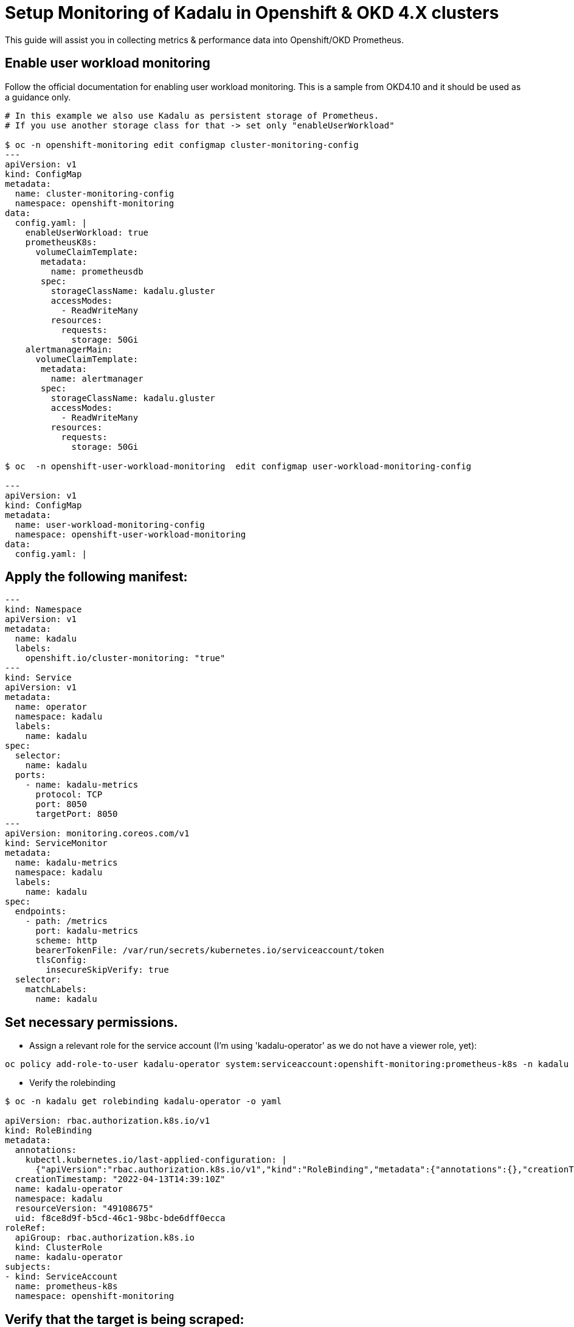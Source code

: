 
= Setup Monitoring of Kadalu in Openshift & OKD 4.X clusters

This guide will assist you in collecting metrics & performance data into Openshift/OKD Prometheus.

== Enable user workload monitoring

Follow the official documentation for enabling user workload monitoring.
This is a sample from OKD4.10 and it should be used as a guidance only.

```
# In this example we also use Kadalu as persistent storage of Prometheus.
# If you use another storage class for that -> set only "enableUserWorkload"
 
$ oc -n openshift-monitoring edit configmap cluster-monitoring-config
---
apiVersion: v1
kind: ConfigMap
metadata:
  name: cluster-monitoring-config
  namespace: openshift-monitoring
data:
  config.yaml: |
    enableUserWorkload: true
    prometheusK8s: 
      volumeClaimTemplate:
       metadata:
         name: prometheusdb
       spec:
         storageClassName: kadalu.gluster
         accessModes:
           - ReadWriteMany
         resources:
           requests:
             storage: 50Gi
    alertmanagerMain:
      volumeClaimTemplate:
       metadata:
         name: alertmanager
       spec:
         storageClassName: kadalu.gluster
         accessModes:
           - ReadWriteMany
         resources:
           requests:
             storage: 50Gi

$ oc  -n openshift-user-workload-monitoring  edit configmap user-workload-monitoring-config

---
apiVersion: v1
kind: ConfigMap
metadata:
  name: user-workload-monitoring-config
  namespace: openshift-user-workload-monitoring
data:
  config.yaml: |
```

== Apply the following manifest:
```
---
kind: Namespace
apiVersion: v1
metadata:
  name: kadalu
  labels:
    openshift.io/cluster-monitoring: "true"
---
kind: Service
apiVersion: v1
metadata:
  name: operator
  namespace: kadalu
  labels:
    name: kadalu
spec:
  selector:
    name: kadalu
  ports:
    - name: kadalu-metrics
      protocol: TCP
      port: 8050
      targetPort: 8050
---
apiVersion: monitoring.coreos.com/v1
kind: ServiceMonitor
metadata:
  name: kadalu-metrics
  namespace: kadalu
  labels:
    name: kadalu
spec:
  endpoints:
    - path: /metrics
      port: kadalu-metrics
      scheme: http
      bearerTokenFile: /var/run/secrets/kubernetes.io/serviceaccount/token
      tlsConfig:
        insecureSkipVerify: true
  selector:
    matchLabels:
      name: kadalu
```

== Set necessary permissions.

- Assign a relevant role for the service account (I'm using 'kadalu-operator' as we do not have a viewer role, yet):
```
oc policy add-role-to-user kadalu-operator system:serviceaccount:openshift-monitoring:prometheus-k8s -n kadalu
```

- Verify the rolebinding
```
$ oc -n kadalu get rolebinding kadalu-operator -o yaml

apiVersion: rbac.authorization.k8s.io/v1
kind: RoleBinding
metadata:
  annotations:
    kubectl.kubernetes.io/last-applied-configuration: |
      {"apiVersion":"rbac.authorization.k8s.io/v1","kind":"RoleBinding","metadata":{"annotations":{},"creationTimestamp":"2022-04-13T14:39:10Z","name":"kadalu-operator","namespace":"kadalu","resourceVersion":"42934554","uid":"f8ce8d9f-b5cd-46c1-98bc-bde6dff0ecca"},"roleRef":{"apiGroup":"rbac.authorization.k8s.io","kind":"ClusterRole","name":"kadalu-operator"},"subjects":[{"kind":"ServiceAccount","name":"prometheus-k8s","namespace":"openshift-monitoring"}]}
  creationTimestamp: "2022-04-13T14:39:10Z"
  name: kadalu-operator
  namespace: kadalu
  resourceVersion: "49108675"
  uid: f8ce8d9f-b5cd-46c1-98bc-bde6dff0ecca
roleRef:
  apiGroup: rbac.authorization.k8s.io
  kind: ClusterRole
  name: kadalu-operator
subjects:
- kind: ServiceAccount
  name: prometheus-k8s
  namespace: openshift-monitoring
```

== Verify that the target is being scraped:

- Obtain the endpoints of the service
```
$ oc -n kadalu  describe  services operator | awk '/Endpoints/ {print "http://"$2}'
```

- Go to the UI -> Administrator -> Observe -> Targets

- Go to the UI -> Administrator -> Observe -> Metrics -> Type "kadalu_" -> There should be multiple metrics


- In case you got troubles with the Metrics, consider setting "openshift.io/cluster-monitoring" to "false" and back to "true" and if needed restarting the pods in the openshift-user-workload-monitoring namespace (and in rare cases openshift-monitoring)

== Alarm configuration

- Once the Metrics are visible in the UI, you can setup some alerts.


```
# Create and apply this manifest:
apiVersion: monitoring.coreos.com/v1
kind: PrometheusRule
metadata:
  name: kadalu-alert
  namespace: kadalu
        
spec:
  groups:
  - name: PVC-Space-alerts
    rules:
    - alert: PvcFreeSpaceLow
      annotations:
        description: PVC space is low!
      expr: kadalu_pvc_free_capacity_bytes < 1.073741824e+10
      labels:
        severity: warning
    - alert: PvcFreeSpaceCritical
      annotations:
        description: PVC space is critical!
      expr: kadalu_pvc_free_capacity_bytes < 0.536870912e+10
      labels:
        severity: critical
  - name: PVC-inode-alerts
    rules:
    - alert: PVCFreeInodesLow
      annotations:
        description: PVC Free inodes is low!
      expr: kadalu_pvc_free_inodes < 500000
      labels:
        severity: warning
    - alert: PVCFreeInodesCritical
      annotations:
        description: PVC Free inodes is critical!
      expr: kadalu_pvc_free_inodes < 200000
      labels:
        severity: critical
```
